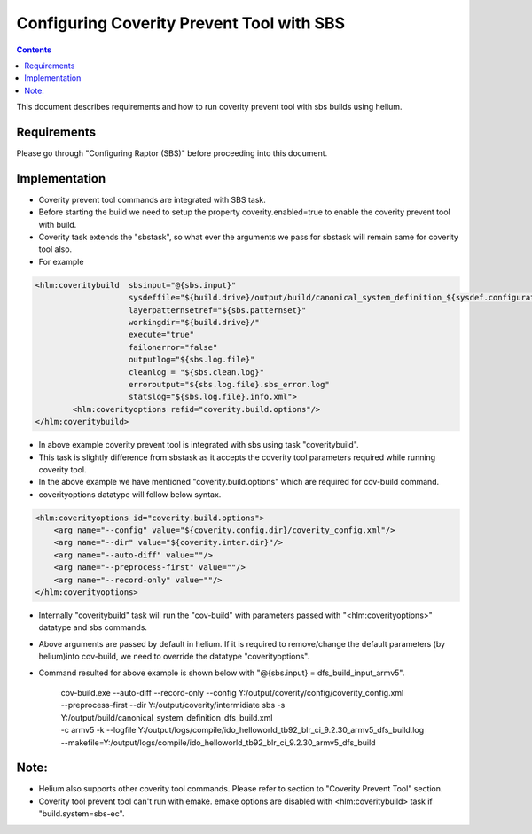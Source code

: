 .. index::
  module: Configuring Coverity Prevent Tool with SBS

==========================================
Configuring Coverity Prevent Tool with SBS
==========================================

.. contents::

This document describes requirements and how to run coverity prevent tool with sbs builds using helium. 

Requirements
-----------------

Please go through "Configuring Raptor (SBS)" before proceeding into this document.


Implementation
-----------------
- Coverity prevent tool commands are integrated with SBS task. 
- Before starting the build we need to setup the property coverity.enabled=true to enable the coverity prevent tool with build.
- Coverity task extends the "sbstask", so what ever the arguments we pass for sbstask will remain same for coverity tool also.
- For example 

.. code-block:: xml
        
        <hlm:coveritybuild  sbsinput="@{sbs.input}" 
                            sysdeffile="${build.drive}/output/build/canonical_system_definition_${sysdef.configuration}.xml"
                            layerpatternsetref="${sbs.patternset}" 
                            workingdir="${build.drive}/" 
                            execute="true"
                            failonerror="false"
                            outputlog="${sbs.log.file}" 
                            cleanlog = "${sbs.clean.log}"
                            erroroutput="${sbs.log.file}.sbs_error.log"
                            statslog="${sbs.log.file}.info.xml">
                <hlm:coverityoptions refid="coverity.build.options"/>
        </hlm:coveritybuild>
     
- In above example coverity prevent tool is integrated with sbs using task "coveritybuild".
- This task is slightly difference from sbstask as it accepts the coverity tool parameters required while running coverity tool.
- In the above example we have mentioned "coverity.build.options" which are required for cov-build command.
- coverityoptions datatype will follow below syntax.

.. code-block:: xml
        
        <hlm:coverityoptions id="coverity.build.options">
            <arg name="--config" value="${coverity.config.dir}/coverity_config.xml"/>
            <arg name="--dir" value="${coverity.inter.dir}"/>
            <arg name="--auto-diff" value=""/>
            <arg name="--preprocess-first" value=""/>
            <arg name="--record-only" value=""/>
        </hlm:coverityoptions>

- Internally "coveritybuild" task will run the "cov-build" with parameters passed with "<hlm:coverityoptions>" datatype and sbs commands.
- Above arguments are passed by default in helium. If it is required to remove/change the default parameters (by helium)into cov-build, we need to override the datatype "coverityoptions".

- Command resulted for above example is shown below with "@{sbs.input} = dfs_build_input_armv5".

    | cov-build.exe --auto-diff  --record-only  --config Y:/output/coverity/config/coverity_config.xml 
    | --preprocess-first  --dir Y:/output/coverity/intermidiate sbs -s Y:/output/build/canonical_system_definition_dfs_build.xml 
    | -c armv5 -k --logfile Y:/output/logs/compile/ido_helloworld_tb92_blr_ci_9.2.30_armv5_dfs_build.log 
    | --makefile=Y:/output/logs/compile/ido_helloworld_tb92_blr_ci_9.2.30_armv5_dfs_build
    
Note: 
--------------------
- Helium also supports other coverity tool commands. Please refer to section to "Coverity Prevent Tool" section.
- Coverity tool prevent tool can't run with emake. emake options are disabled with <hlm:coveritybuild> task if "build.system=sbs-ec".


